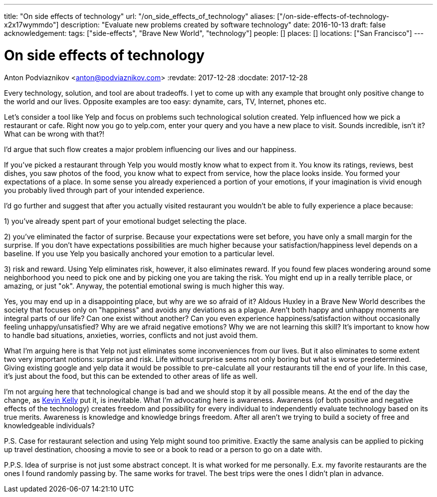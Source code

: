 ---
title: "On side effects of technology"
url: "/on_side_effects_of_technology"
aliases: ["/on-side-effects-of-technology-x2x17wymmdo"]
description: "Evaluate new problems created by software technology"
date: 2016-10-13
draft: false
acknowledgement: 
tags: ["side-effects", "Brave New World", "technology"]
people: []
places: []
locations: ["San Francisco"]
---

= On side effects of technology
Anton Podviaznikov <anton@podviaznikov.com>
:revdate: 2017-12-28
:docdate: 2017-12-28

Every technology, solution, and tool are about tradeoffs. 
I yet to come up with any example that brought only positive change to the world and our lives. 
Opposite examples are too easy: dynamite, cars, TV, Internet, phones etc.

Let's consider a tool like Yelp and focus on problems such technological solution created. 
Yelp influenced how we pick a restaurant or cafe. 
Right now you go to yelp.com, enter your query and you have a new place to visit. 
Sounds incredible, isn't it? What can be wrong with that?!

I'd argue that such flow creates a major problem influencing our lives and our happiness.

If you've picked a restaurant through Yelp you would mostly know what to expect from it. 
You know its ratings, reviews, best dishes, you saw photos of the food, 
you know what to expect from service, how the place looks inside. 
You formed your expectations of a place. 
In some sense you already experienced a portion of your emotions, 
if your imagination is vivid enough you probably lived through part of your intended experience.

I'd go further and suggest that after you actually visited restaurant you wouldn't be able to fully experience a place because:

1) you've already spent part of your emotional budget selecting the place.

2) you've eliminated the factor of surprise. 
Because your expectations were set before, you have only a small margin for the surprise. 
If you don't have expectations possibilities are much higher because your satisfaction/happiness level depends on a baseline. 
If you use Yelp you basically anchored your emotion to a particular level.

3) risk and reward. Using Yelp eliminates risk, however, it also eliminates reward. 
If you found few places wondering around some neighborhood you need to pick one and by picking one you are taking the risk. You might end up in a really terrible place, or amazing, or just "ok". 
Anyway, the potential emotional swing is much higher this way.

Yes, you may end up in a disappointing place, but why are we so afraid of it? Aldous Huxley in a Brave New World describes the society that focuses only on "happiness" and avoids any deviations as a plague. 
Aren't both happy and unhappy moments are integral parts of our life? 
Can one exist without another? 
Can you even experience happiness/satisfaction without occasionally feeling unhappy/unsatisfied? Why are we afraid negative emotions? Why we are not learning this skill? 
It's important to know how to handle bad situations, anxieties, worries, conflicts and not just avoid them.

What I'm arguing here is that Yelp not just eliminates some inconveniences from our lives. 
But it also eliminates to some extent two very important notions: surprise and risk. 
Life without surprise seems not only boring but what is worse predetermined. 
Giving existing google and yelp data it would be possible to pre-calculate all your restaurants till the end of your life. In this case, it's just about the food, but this can be extended to other areas of life as well.

I'm not arguing here that technological change is bad and we should stop it by all possible means. 
At the end of the day the change, as http://kk.org/books/the-inevitable/[Kevin Kelly] put it, is inevitable. 
What I'm advocating here is awareness. 
Awareness (of both positive and negative effects of the technology) creates freedom and possibility for every individual to independently evaluate technology based on its true merits. Awareness is knowledge and knowledge brings freedom. After all aren't we trying to build a society of free and knowledgeable individuals?

P.S. Case for restaurant selection and using Yelp might sound too primitive. 
Exactly the same analysis can be applied to picking up travel destination, choosing a movie to see or a book to read or a person to go on a date with.

P.P.S. Idea of surprise is not just some abstract concept. 
It is what worked for me personally. 
E.x. my favorite restaurants are the ones I found randomly passing by. The same works for travel. The best trips were the ones I didn't plan in advance.
